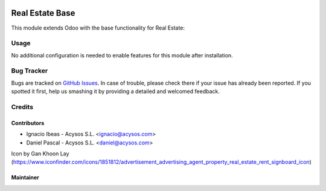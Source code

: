 .. image:: https://img.shields.io/badge/licence-AGPL--3-blue.svg
   :target: http://www.gnu.org/licenses/agpl-3.0-standalone.html
   :alt: License: AGPL-3

================
Real Estate Base
================

This module extends Odoo with the base functionality for Real Estate:

Usage
=====

No additional configuration is needed to enable features for this module after installation.


Bug Tracker
===========

Bugs are tracked on `GitHub Issues
<https://github.com/acysos/odoo-addons/issues>`_. In case of trouble, please
check there if your issue has already been reported. If you spotted it first,
help us smashing it by providing a detailed and welcomed feedback.

Credits
=======

Contributors
------------

* Ignacio Ibeas - Acysos S.L. <ignacio@acysos.com>
* Daniel Pascal - Acysos S.L. <daniel@acysos.com>

Icon by Gan Khoon Lay (https://www.iconfinder.com/icons/1851812/advertisement_advertising_agent_property_real_estate_rent_signboard_icon)


Maintainer
----------

.. image:: https://acysos.com/logo.png
   :alt: Acysos S.L.
   :target: https://www.acysos.com
